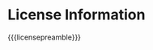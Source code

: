 # Local IspellDict: en
#+STARTUP: showeverything

# SPDX-FileCopyrightText: 2017-2019 Jens Lechtenbörger
# SPDX-License-Identifier: CC0-1.0

* License Information
  :PROPERTIES:
  :reveal_data_state: no-toc-progress
  :HTML_HEADLINE_CLASS: no-toc-progress
  :CUSTOM_ID: license
  :UNNUMBERED: notoc
  :END:

{{{licensepreamble}}}

#+BEGIN_SRC emacs-lisp :results html :exports results
(oer-reveal-license-to-fmt 'html)
#+END_SRC
#+BEGIN_SRC emacs-lisp :results latex :exports results
(oer-reveal-license-to-fmt 'pdf)
#+END_SRC
